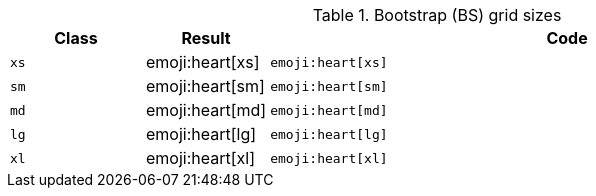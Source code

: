 
.Bootstrap (BS) grid sizes
[cols="2,1,9a", options="header", role="rtable mb-5"]
|===============================================================================
|Class |Result |Code

|`xs`
^|emoji:heart[xs]
|
[source, html]
----
emoji:heart[xs]
----

|`sm`
^|emoji:heart[sm]
|
[source, html]
----
emoji:heart[sm]
----

|`md`
^|emoji:heart[md]
|
[source, html]
----
emoji:heart[md]
----

|`lg`
^|emoji:heart[lg]
|
[source, html]
----
emoji:heart[lg]
----

|`xl`
^|emoji:heart[xl]
|
[source, html]
----
emoji:heart[xl]
----

|===============================================================================
